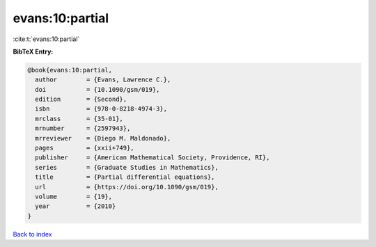 evans:10:partial
================

:cite:t:`evans:10:partial`

**BibTeX Entry:**

.. code-block:: bibtex

   @book{evans:10:partial,
     author        = {Evans, Lawrence C.},
     doi           = {10.1090/gsm/019},
     edition       = {Second},
     isbn          = {978-0-8218-4974-3},
     mrclass       = {35-01},
     mrnumber      = {2597943},
     mrreviewer    = {Diego M. Maldonado},
     pages         = {xxii+749},
     publisher     = {American Mathematical Society, Providence, RI},
     series        = {Graduate Studies in Mathematics},
     title         = {Partial differential equations},
     url           = {https://doi.org/10.1090/gsm/019},
     volume        = {19},
     year          = {2010}
   }

`Back to index <../By-Cite-Keys.html>`_
